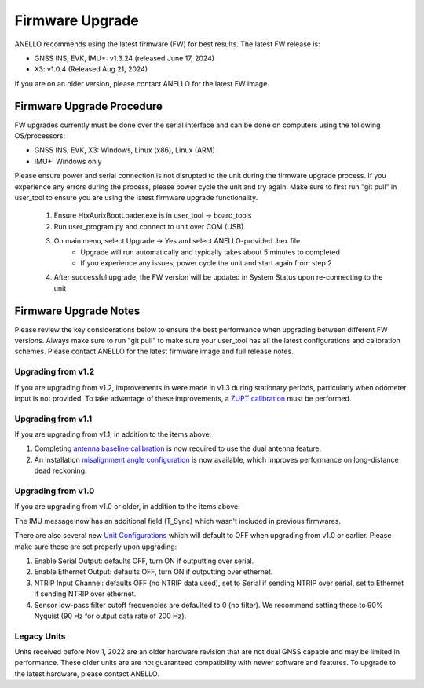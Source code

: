 ======================
Firmware Upgrade
======================

ANELLO recommends using the latest firmware (FW) for best results. The latest FW release is:

- GNSS INS, EVK, IMU+: v1.3.24 (released June 17, 2024)
- X3: v1.0.4 (Released Aug 21, 2024)

If you are on an older version, please contact ANELLO for the latest FW image.

Firmware Upgrade Procedure
--------------------------------------
FW upgrades currently must be done over the serial interface and can be done on computers using the following OS/processors:

- GNSS INS, EVK, X3: Windows, Linux (x86), Linux (ARM)
- IMU+: Windows only

Please ensure power and serial connection is not disrupted to the unit during the firmware upgrade process. 
If you experience any errors during the process, please power cycle the unit and try again.
Make sure to first run "git pull" in user_tool to ensure you are using the latest firmware upgrade functionality.

    1. Ensure HtxAurixBootLoader.exe is in user_tool -> board_tools

    2. Run user_program.py and connect to unit over COM (USB)
        
    3. On main menu, select Upgrade -> Yes and select ANELLO-provided .hex file
        - Upgrade will run automatically and typically takes about 5 minutes to completed
        - If you experience any issues, power cycle the unit and start again from step 2

    4. After successful upgrade, the FW version will be updated in System Status upon re-connecting to the unit


Firmware Upgrade Notes
------------------------------
Please review the key considerations below to ensure the best performance when upgrading between different FW versions. 
Always make sure to run "git pull" to make sure your user_tool has all the latest configurations and calibration schemes.
Please contact ANELLO for the latest firmware image and full release notes.

Upgrading from v1.2
~~~~~~~~~~~~~~~~~~~~~~~
If you are upgrading from v1.2, improvements in were made in v1.3 during stationary periods, particularly when odometer input is not provided.
To take advantage of these improvements, a `ZUPT calibration <https://docs-a1.readthedocs.io/en/latest/vehicle_configuration.html#zupt-calibration>`_ must be performed.

Upgrading from v1.1
~~~~~~~~~~~~~~~~~~~~~~~
If you are upgrading from v1.1, in addition to the items above:

1. Completing `antenna baseline calibration <https://docs-a1.readthedocs.io/en/latest/vehicle_configuration.html#dual-antenna-baseline-calibration>`_ is now required to use the dual antenna feature.
2. An installation `misalignment angle configuration <https://docs-a1.readthedocs.io/en/latest/unit_configuration.html#anello-unit-installation-misalignment>`_ is now available, which improves performance on long-distance dead reckoning.

Upgrading from v1.0
~~~~~~~~~~~~~~~~~~~~~~~
If you are upgrading from v1.0 or older, in addition to the items above:

The IMU message now has an additional field (T_Sync) which wasn't included in previous firmwares.

There are also several new `Unit Configurations <https://docs-a1.readthedocs.io/en/latest/unit_configuration.html>`_ which will default to OFF when upgrading from v1.0 or earlier.
Please make sure these are set properly upon upgrading:

1. Enable Serial Output: defaults OFF, turn ON if outputting over serial.
2. Enable Ethernet Output: defaults OFF, turn ON if outputting over ethernet.
3. NTRIP Input Channel: defaults OFF (no NTRIP data used), set to Serial if sending NTRIP over serial, set to Ethernet if sending NTRIP over ethernet.
4. Sensor low-pass filter cutoff frequencies are defaulted to 0 (no filter). We recommend setting these to 90% Nyquist (90 Hz for output data rate of 200 Hz).

Legacy Units
~~~~~~~~~~~~~~~~~
Units received before Nov 1, 2022 are an older hardware revision that are not dual GNSS capable and may be limited in performance. 
These older units are are not guaranteed compatibility with newer software and features. 
To upgrade to the latest hardware, please contact ANELLO.